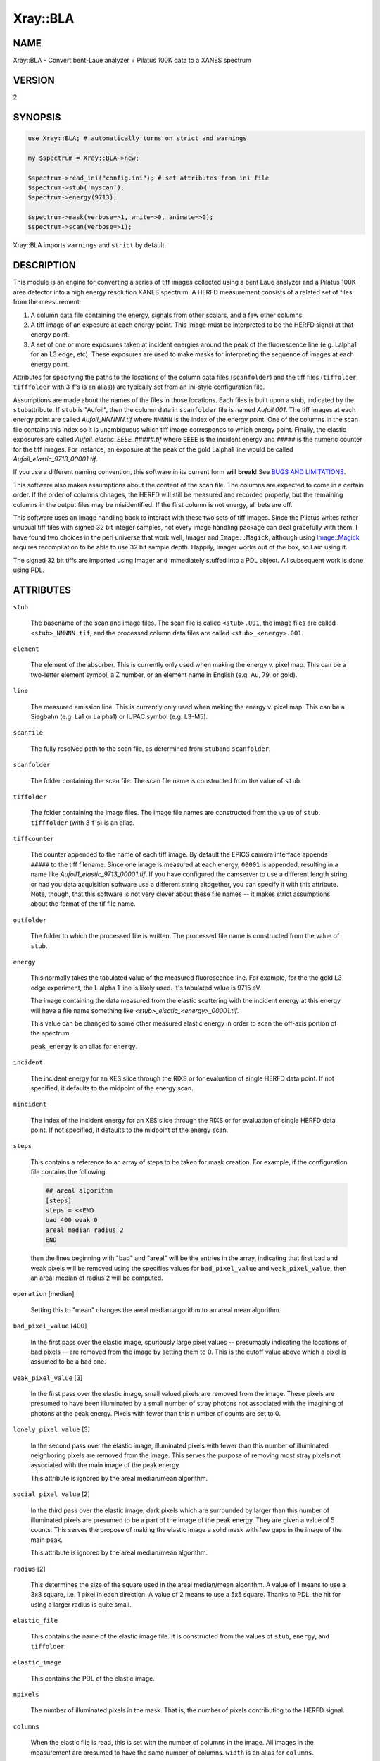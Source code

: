 .. highlight:: perl


#########
Xray::BLA
#########

****
NAME
****


Xray::BLA - Convert bent-Laue analyzer + Pilatus 100K data to a XANES spectrum


*******
VERSION
*******


2


********
SYNOPSIS
********



.. code-block:: perl

    use Xray::BLA; # automatically turns on strict and warnings
 
    my $spectrum = Xray::BLA->new;
 
    $spectrum->read_ini("config.ini"); # set attributes from ini file
    $spectrum->stub('myscan');
    $spectrum->energy(9713);
 
    $spectrum->mask(verbose=>1, write=>0, animate=>0);
    $spectrum->scan(verbose=>1);


Xray::BLA imports \ ``warnings``\  and \ ``strict``\  by default.


***********
DESCRIPTION
***********


This module is an engine for converting a series of tiff images
collected using a bent Laue analyzer and a Pilatus 100K area detector
into a high energy resolution XANES spectrum.  A HERFD measurement
consists of a related set of files from the measurement:


1.
 
 A column data file containing the energy, signals from other scalars,
 and a few other columns
 


2.
 
 A tiff image of an exposure at each energy point.  This image must be
 interpreted to be the HERFD signal at that energy point.
 


3.
 
 A set of one or more exposures taken at incident energies around the
 peak of the fluorescence line (e.g. Lalpha1 for an L3 edge, etc).
 These exposures are used to make masks for interpreting the sequence
 of images at each energy point.
 


Attributes for specifying the paths to the locations of the column
data files (\ ``scanfolder``\ ) and the tiff files (\ ``tiffolder``\ ,
\ ``tifffolder``\  with 3 \ ``f``\ 's is an alias)) are typically set from an
ini-style configuration file.

Assumptions are made about the names of the files in those
locations. Each files is built upon a stub, indicated by the \ ``stub``\ 
attribute.  If \ ``stub``\  is "Aufoil", then the column data in
\ ``scanfolder``\  file is named \ *Aufoil.001*\ .  The tiff images at each
energy point are called \ *Aufoil_NNNNN.tif*\  where \ ``NNNNN``\  is the
index of the energy point.  One of the columns in the scan file
contains this index so it is unambiguous which tiff image corresponds
to which energy point.  Finally, the elastic exposures are called
\ *Aufoil_elastic_EEEE_#####.tif*\  where \ ``EEEE``\  is the incident energy
and \ ``#####``\  is the numeric counter for the tiff images.  For
instance, an exposure at the peak of the gold Lalpha1 line would be
called \ *Aufoil_elastic_9713_00001.tif*\ .

If you use a different naming convention, this software in its current
form \ **will break**\ !  See `BUGS AND LIMITATIONS`_.

This software also makes assumptions about the content of the scan
file.  The columns are expected to come in a certain order.  If the
order of columns chnages, the HERFD will still be measured and
recorded properly, but the remaining columns in the output files may
be misidentified.  If the first column is not energy, all bets are
off.

This software uses an image handling back to interact with these two
sets of tiff images.  Since the Pilatus writes rather unusual tiff
files with signed 32 bit integer samples, not every image handling
package can deal gracefully with them.  I have found two choices in
the perl universe that work well, Imager and \ ``Image::Magick``\ ,
although using `Image::Magick <http://search.cpan.org/search?query=Image%3a%3aMagick&mode=module>`_ requires recompilation to be able to
use 32 bit sample depth.  Happily, Imager works out of the box, so
I am using it.

The signed 32 bit tiffs are imported using Imager and immediately
stuffed into a PDL object.  All subsequent work is done using PDL.


**********
ATTRIBUTES
**********



\ ``stub``\ 
 
 The basename of the scan and image files.  The scan file is called
 \ ``<stub>.001``\ , the image files are called
 \ ``<stub>_NNNNN.tif``\ , and the processed column data files are
 called \ ``<stub>_<energy>.001``\ .
 


\ ``element``\ 
 
 The element of the absorber.  This is currently only used when making
 the energy v. pixel map.  This can be a two-letter element symbol, a Z
 number, or an element name in English (e.g. Au, 79, or gold).
 


\ ``line``\ 
 
 The measured emission line.  This is currently only used when making
 the energy v. pixel map.  This can be a Siegbahn (e.g. La1 or Lalpha1)
 or IUPAC symbol (e.g. L3-M5).
 


\ ``scanfile``\ 
 
 The fully resolved path to the scan file, as determined from \ ``stub``\ 
 and \ ``scanfolder``\ .
 


\ ``scanfolder``\ 
 
 The folder containing the scan file.  The scan file name is
 constructed from the value of \ ``stub``\ .
 


\ ``tiffolder``\ 
 
 The folder containing the image files.  The image file names are
 constructed from the value of \ ``stub``\ .  \ ``tifffolder``\  (with 3 \ ``f``\ 's)
 is an alias.
 


\ ``tiffcounter``\ 
 
 The counter appended to the name of each tiff image.  By default the
 EPICS camera interface appends \ ``#####``\  to the tiff filename.  Since
 one image is measured at each energy, \ ``00001``\  is appended, resulting
 in a name like \ *Aufoil1_elastic_9713_00001.tif*\ .  If you have
 configured the camserver to use a different length string or had you
 data acquisition software use a different string altogether, you can
 specify it with this attribute.  Note, though, that this software is
 not very clever about these file names -- it makes strict assumptions
 about the format of the tif file name.
 


\ ``outfolder``\ 
 
 The folder to which the processed file is written.  The processed file
 name is constructed from the value of \ ``stub``\ .
 


\ ``energy``\ 
 
 This normally takes the tabulated value of the measured fluorescence
 line.  For example, for the the gold L3 edge experiment, the L alpha 1
 line is likely used.  It's tabulated value is 9715 eV.
 
 The image containing the data measured from the elastic scattering
 with the incident energy at this energy will have a file name something
 like \ *<stub>_elsatic_<energy>_00001.tif*\ .
 
 This value can be changed to some other measured elastic energy in
 order to scan the off-axis portion of the spectrum.
 
 \ ``peak_energy``\  is an alias for \ ``energy``\ .
 


\ ``incident``\ 
 
 The incident energy for an XES slice through the RIXS or for
 evaluation of single HERFD data point.  If not specified, it defaults
 to the midpoint of the energy scan.
 


\ ``nincident``\ 
 
 The index of the incident energy for an XES slice through the RIXS or
 for evaluation of single HERFD data point.  If not specified, it
 defaults to the midpoint of the energy scan.
 


\ ``steps``\ 
 
 This contains a reference to an array of steps to be taken for mask
 creation.  For example, if the configuration file contains the
 following:
 
 
 .. code-block:: perl
 
     ## areal algorithm
     [steps]
     steps = <<END
     bad 400 weak 0
     areal median radius 2
     END
 
 
 then the lines beginning with "bad" and "areal" will be the entries in
 the array, indicating that first bad and weak pixels will be removed
 using the specifies values for \ ``bad_pixel_value``\  and
 \ ``weak_pixel_value``\ , then an areal median of radius 2 will be computed.
 


\ ``operation``\   [median]
 
 Setting this to "mean" changes the areal median algorithm to an areal
 mean algorithm.
 


\ ``bad_pixel_value``\   [400]
 
 In the first pass over the elastic image, spuriously large pixel
 values -- presumably indicating the locations of bad pixels -- are
 removed from the image by setting them to 0.  This is the cutoff value
 above which a pixel is assumed to be a bad one.
 


\ ``weak_pixel_value``\  [3]
 
 In the first pass over the elastic image, small valued pixels are
 removed from the image.  These pixels are presumed to have been
 illuminated by a small number of stray photons not associated with the
 imagining of photons at the peak energy.  Pixels with fewer than this
 n umber of counts are set to 0.
 


\ ``lonely_pixel_value``\  [3]
 
 In the second pass over the elastic image, illuminated pixels with
 fewer than this number of illuminated neighboring pixels are removed
 from the image.  This serves the purpose of removing most stray
 pixels not associated with the main image of the peak energy.
 
 This attribute is ignored by the areal median/mean algorithm.
 


\ ``social_pixel_value``\  [2]
 
 In the third pass over the elastic image, dark pixels which are
 surrounded by larger than this number of illuminated pixels are
 presumed to be a part of the image of the peak energy.  They are given
 a value of 5 counts.  This serves the propose of making the elastic
 image a solid mask with few gaps in the image of the main peak.
 
 This attribute is ignored by the areal median/mean algorithm.
 


\ ``radius``\  [2]
 
 This determines the size of the square used in the areal median/mean
 algorithm.  A value of 1 means to use a 3x3 square, i.e. 1 pixel in
 each direction.  A value of 2 means to use a 5x5 square.  Thanks to
 PDL, the hit for using a larger radius is quite small.
 


\ ``elastic_file``\ 
 
 This contains the name of the elastic image file.  It is constructed
 from the values of \ ``stub``\ , \ ``energy``\ , and \ ``tiffolder``\ .
 


\ ``elastic_image``\ 
 
 This contains the PDL of the elastic image.
 


\ ``npixels``\ 
 
 The number of illuminated pixels in the mask.  That is, the number of
 pixels contributing to the HERFD signal.
 


\ ``columns``\ 
 
 When the elastic file is read, this is set with the number of columns
 in the image.  All images in the measurement are presumed to have the
 same number of columns.  \ ``width``\  is an alias for \ ``columns``\ .
 


\ ``rows``\ 
 
 When the elastic file is read, this is set with the number of rows in
 the image.  All images in the measurement are presumed to have the
 same number of rows.  \ ``height``\  is an alias for \ ``rows``\ .
 


\ ``colored``\ 
 
 This flag should be true to write colored text to the screen when
 methods are called with the verbose flag on.
 


\ ``screen``\ 
 
 This flag should be true when run from the command line so that
 progress messages are written to the screen.
 



*******
METHODS
*******


All methods return an object of type `Xray::BLA::Return <http://search.cpan.org/search?query=Xray%3a%3aBLA%3a%3aReturn&mode=module>`_.  This
object has two attributes: \ ``status``\  and \ ``message``\ .  A successful
return will have a positive definite \ ``status``\ .  Any reporting (for
example exception reporting) is done via the \ ``message``\  attribute.

Some methods, for example \ ``apply_mask``\ , use the return \ ``status``\  as
the sum of HERFD counts from the illuminated pixels.

API
===



\ ``read_ini``\ 
 
 Import an ini-style configuration file to set attributes of the
 Xray::BLA object.
 
 
 .. code-block:: perl
 
    $spectrum -> read_ini("myconfig.ini");
 
 


\ ``guess_element_and_line``\ 
 
 Using the median of the list of energies in the \ ``elastic_energies``\ 
 attribute, guess the element and line using a list of tabiulated line
 energies from `Xray::Absorption <http://search.cpan.org/search?query=Xray%3a%3aAbsorption&mode=module>`_.
 
 
 .. code-block:: perl
 
    my ($el, $li) = $spectrum->guess_element_and_line;
 
 


\ ``mask``\ 
 
 Create a mask from the elastic image measured at the energy given by
 \ ``energy``\ .
 
 
 .. code-block:: perl
 
    $spectrum->mask(verbose=>0, save=>0, animate=>0);
 
 
 When true, the \ ``verbose``\  argument causes messages to be printed to
 standard output with information about each stage of mask creation.
 
 When true, the \ ``save``\  argument causes a tif file to be saved at
 each stage of processing the mask.
 
 When true, the \ ``animate``\  argument causes a properly scaled animation
 to be written showing the stages of mask creation.
 
 These output image files are gif.
 
 This method is a wrapper around the contents of the \ ``step``\  attribute.
 Each entry in \ ``step``\  will be parsed and executed in sequence.
 
 See `Xray::BLA::Mask <http://search.cpan.org/search?query=Xray%3a%3aBLA%3a%3aMask&mode=module>`_
 


\ ``scan``\ 
 
 Rewrite the scan file with a column containing the HERFD signal as
 computed by applying the mask to the image file from each data point.
 
 
 .. code-block:: perl
 
    $spectrum->scan(verbose=>0, xdiini=>$inifile);
 
 
 When true, the \ ``verbose``\  argument causes messages to be printed to
 standard output about every data point being processed.
 
 The \ ``xdiini``\  argument takes the file name of an ini-style
 configuration file for XDI metadata.  If no ini file is supplied, then
 no metadata and no column labels will be written to the output file.
 
 An `Xray::BLA::Return <http://search.cpan.org/search?query=Xray%3a%3aBLA%3a%3aReturn&mode=module>`_ object is returned.  Its \ ``message``\  attribute
 contains the fully resolved file name for the output HERFD data file.
 


\ ``energy_map``\ 
 
 Read the masks from each emission energy and interpolate them to make
 a map of pixel vs. energy.  This requires that each mask has already
 been generated from the measured elastic image.
 
 
 .. code-block:: perl
 
    $spectrum -> energy_map(verbose => 1, animate=>0);
 
 
 When true, the \ ``verbose``\  argument causes messages to be printed to
 standard output about file written.
 
 When true, the \ ``animate``\  argument causes an animated gif file to be
 written containing a movie of the processed elastic masks.
 
 The returned `Xray::BLA::Return <http://search.cpan.org/search?query=Xray%3a%3aBLA%3a%3aReturn&mode=module>`_ object conveys no information at
 this time.
 


\ ``compute_xes``\ 
 
 Take an XES slice through the RIXS map.  Weight the signal at each
 emission energy by the number of pixels illuminated in that mask.
 
 
 .. code-block:: perl
 
    $spectrum->scan(verbose=>0, xdiini=>$inifile, incident=>$incident);
 
 
 The \ ``incident``\  argument specifies the incident energy of the slice.
 If not given, use the midpoint (by index) of the energy array.  If an
 small integer is given, use that incident energy point.  If an energy
 value is given, use that energy or the nearest larger energy.
 
 When true, the \ ``verbose``\  argument causes messages to be printed to
 standard output about file written.
 
 The returned `Xray::BLA::Return <http://search.cpan.org/search?query=Xray%3a%3aBLA%3a%3aReturn&mode=module>`_ object conveys no information at
 this time.
 


\ ``get_incident``\ 
 
 Given an integer (representing a data point index) or an energy value,
 set the \ ``incident``\  and \ ``nincident``\  attributes with the matching
 energy and index values of that point.
 
 
 .. code-block:: perl
 
      $spectrum->get_incident($point);
 
 
 If \ ``$point``\  is omitted, the \ ``incident``\  and \ ``nincident``\  attributes
 are set with the values of the midpoint (by index) of the data range.
 



Internal methods
================


All of these methods return a `Xray::BLA::Return <http://search.cpan.org/search?query=Xray%3a%3aBLA%3a%3aReturn&mode=module>`_ object, which has
two attributes, and integer \ ``status``\  to indicate the return status (1
is normal in all cases here) and an string \ ``message``\  containing a
short description of the exception (an empty string indicates no
exception).

See `Xray::BLA::Mask <http://search.cpan.org/search?query=Xray%3a%3aBLA%3a%3aMask&mode=module>`_ for details about the mask generation steps.


\ ``check``\ 
 
 Confirm that the scan file and elastic image taken from the values of
 \ ``stub``\  and \ ``energy``\  exist and can be read.
 
 This is the first thing done by the \ ``mask``\  method and must be the
 initial chore of any script using this library.
 
 
 .. code-block:: perl
 
    $spectrum -> check;
 
 


\ ``apply_mask``\ 
 
 Apply the mask to the image for a given data point to obtain the HERFD
 signal for that data point.
 
 
 .. code-block:: perl
 
    $spectrum -> apply_mask($tif_number, verbose=>1)
 
 
 The \ ``status``\  of the return object contains the photon count from the
 image for this data point.
 




*************************
MASK SPECIFICATION SYNTAX
*************************


The steps to mask creation are specified using a simple imperative
language.  Here's an example of specifying the steps via the
configuration file:


.. code-block:: perl

     [steps]
     steps = <<END
     bad 400 weak 0
     multiply by 5
     areal mean radius 2
     bad 400 weak 6
     lonely 3
     social 2
     END


Each specification of a step is contained on a single line.
White space is unimportant, but spelling matters.  The parser has
little intelligence.

The possible steps are:


\ ``bad # weak #``\ 
 
 This specification says to remove bad and weak pixels from the image.
 The first number is the value used for \ ``bad_pixel_value``\ .  The second
 number is the value used for \ ``weak_pixel_value``\ .
 


\ ``multiply by #``\ 
 
 This specification says to multiply the image by a constant.  That is,
 each pixel will be multiplied by the given constant.
 


\ ``areal [median|mean] radius #``\ 
 
 Apply the areal median or mean algorithm.  The number specifies the
 "radius" over which to apply the median or mean.  A value of 1 says to
 construct a 3x3 square, i.e. 1 pixel both ways in both dimensions, a
 value of 2 says to construct a 5x5 square, and so on.  Using this
 algorithm, the pixel is set to either the median or the mean of the
 pixels in the square.
 


\ ``lonely #``\ 
 
 Turn off a pixel that is not surrounded by enough illuminated pixels.
 The purpose of this is to darken isolated pixels.  The number is used
 as the value of \ ``lonely_pixel_value``\ .  If a pixel is illuminated and
 is surrounded by fewer than that number of pixels, it will be turned
 off.
 


\ ``social #``\ 
 
 Turn off a pixel that is surrounded by enough illuminated pixels.  The
 purpose of this is to illuminate dark pixels in an illuminated region.
 The number is used as the value of \ ``social_pixel_value``\ .  If a pixel
 is not illuminated and is surrounded by more than that number of pixels,
 it will be turned on.
 


\ ``entire image``\ 
 
 Set all pixels in the image to 1.  That is, use all the pixels in a
 image to generate the XANES value.  This is mostly used for testing
 purposes and its incompatible with any of the other steps except the
 bad pixel pass.  To examine the XANES form the entire image, use this
 
 
 .. code-block:: perl
 
      [steps]
      steps = <<END
      bad 400 weak 0
      entire image
      END
 
 


The steps can be specified in any order and repeated as necessary.

The \ ``steps``\  attribute is set is a configuration file containing the
\ ``[steps]``\  group is read.  The \ ``steps``\  attribute can be manipulated
by hand:


.. code-block:: perl

    $spectrum->steps(\@list_of_steps);      # set the steps to an array
 
    $spectrum->push_steps("multiply by 7"); # add to the end of the list of steps
 
    $spectrum->pop_steps;                   # remove the last item from the list
 
    $spectrum->steps([]); # or
    $spectrum->clear_steps;                 # remove all steps from the list



**************
ERROR HANDLING
**************


If the scan file or the elastic image cannot be found or cannot be
read, a program will die with a message to STDERR to that effect.

If an image file corresponding to a data point cannot be found or
cannot be read, a value of 0 will be written to the output file for
that data point and a warning will be printed to STDOUT.

Any warning or error message involving a file will contain the
complete file name so that the file naming or configuration mistake
can be tracked down.

Missing information expected to be read from the configuration file
will issue an error citing the configuration file.

Errors interpreting the contents of an image file are probably not
handled well.

The output column data file is \ **not**\  written on the fly, so a run
that dies or is halted early will probably result in no output being
written.  The save and animation images are written at the time the
message is written to STDOUT when the \ ``verbose``\  switch is on.


**********
XDI OUTPUT
**********


When a configuration file containing XDI metadata is used, the output
files will be written in XDI format.  This is particularly handy for
the RIXS function.  If XDI metadata is provided, then the
\ ``BLA.pixel_ratio``\  datum will be written to the output file.  This
number is computed from the number of pixels illuminated in the mask
at each emission energy.  The pixel ratio for an emission energy is
the number of pixels from the emission energy with the largest number
of illuminated pixels divided by the number of illuminated pixels at
that energy.

The pixel ratio can be used to normalize the mu(E) data from each
emission energy.  The concept is that the normalized mu(E) data are an
approximation of what they would be if each emission energy was
equally represented on the face of the detector.

The version of Athena based on Demeter will be able to use these
values as importance or plot multiplier values if the `Xray::XDI <http://search.cpan.org/search?query=Xray%3a%3aXDI&mode=module>`_
module is available.


*****************************
CONFIGURATION AND ENVIRONMENT
*****************************


Using the script in the \ *bin/*\  directory, file locations, elastic
energies, and mask parameters are specified in an ini-style
configuration file.  An example is found in \ *share/config.ini*\ .

If using `Xray::XDI <http://search.cpan.org/search?query=Xray%3a%3aXDI&mode=module>`_, metadata can be supplied by an ini-style file.
And example is found in \ *share/bla.xdi.ini*\ .


************
DEPENDENCIES
************


This requires perl 5.10 or later.

CPAN
====



\*
 
 PDL, `PDL::IO::FlexRaw <http://search.cpan.org/search?query=PDL%3a%3aIO%3a%3aFlexRaw&mode=module>`_, `PDL::IO::Pic <http://search.cpan.org/search?query=PDL%3a%3aIO%3a%3aPic&mode=module>`_,
 `PDL::Graphics::Simple <http://search.cpan.org/search?query=PDL%3a%3aGraphics%3a%3aSimple&mode=module>`_, `PDL::Graphics::Gnuplot <http://search.cpan.org/search?query=PDL%3a%3aGraphics%3a%3aGnuplot&mode=module>`_
 


\*
 
 Moose, `MooseX::AttributeHelpers <http://search.cpan.org/search?query=MooseX%3a%3aAttributeHelpers&mode=module>`_, `MooseX::Aliases <http://search.cpan.org/search?query=MooseX%3a%3aAliases&mode=module>`_
 


\*
 
 `Math::Round <http://search.cpan.org/search?query=Math%3a%3aRound&mode=module>`_
 


\*
 
 `Config::IniFiles <http://search.cpan.org/search?query=Config%3a%3aIniFiles&mode=module>`_
 


\*
 
 `Term::Sk <http://search.cpan.org/search?query=Term%3a%3aSk&mode=module>`_
 


\*
 
 `Text::Template <http://search.cpan.org/search?query=Text%3a%3aTemplate&mode=module>`_
 


\*
 
 `Xray::XDI <http://search.cpan.org/search?query=Xray%3a%3aXDI&mode=module>`_  (optional)
 




********************
BUGS AND LIMITATIONS
********************


See \ *todo.org*\ 

Please report problems to Bruce Ravel (bravel AT bnl DOT gov)

Patches are welcome.


******
AUTHOR
******


Bruce Ravel (bravel AT bnl DOT gov)

`http://cars9.uchicago.edu/~ravel/software/ <http://cars9.uchicago.edu/~ravel/software/>`_


*********************
LICENCE AND COPYRIGHT
*********************


Copyright (c) 2011-2014,2016 Bruce Ravel, Jeremy Kropf. All rights reserved.

This module is free software; you can redistribute it and/or
modify it under the same terms as Perl itself. See perlgpl.

This program is distributed in the hope that it will be useful,
but WITHOUT ANY WARRANTY; without even the implied warranty of
MERCHANTABILITY or FITNESS FOR A PARTICULAR PURPOSE.

